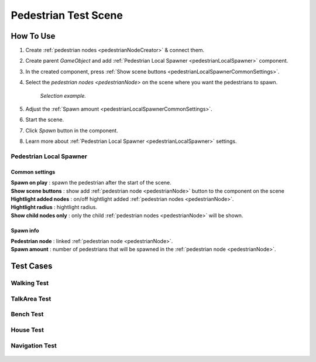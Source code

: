 .. _pedestrianTestScene:

Pedestrian Test Scene
=====

How To Use
------------

#. Create :ref:`pedestrian nodes <pedestrianNodeCreator>` & connect them.
#. Create parent `GameObject` and add :ref:`Pedestrian Local Spawner <pedestrianLocalSpawner>` component.
#. In the created component, press :ref:`Show scene buttons <pedestrianLocalSpawnerCommonSettings>`.
#. Select the `pedestrian nodes <pedestrianNode>` on the scene where you want the pedestrians to spawn.

	.. image:: /images/testscenes/pedestrian/PedestrianDebugLocalSpawner.png
	`Selection example.`
	
#. Adjust the :ref:`Spawn amount <pedestrianLocalSpawnerCommonSettings>`.
#. Start the scene.
#. Click `Spawn` button in the component.
#. Learn more about :ref:`Pedestrian Local Spawner <pedestrianLocalSpawner>` settings.
	
.. _pedestrianLocalSpawner:

Pedestrian Local Spawner
~~~~~~~~~~~~

	.. image:: /images/testscenes/pedestrian/PedestrianDebugLocalSpawner.png
	
.. _pedestrianLocalSpawnerCommonSettings:

Common settings
""""""""""""""

| **Spawn on play** : spawn the pedestrian after the start of the scene.
| **Show scene buttons** : show add :ref:`pedestrian node <pedestrianNode>` button to the component on the scene
| **Hightlight added nodes** :  on/off hightlight added :ref:`pedestrian nodes <pedestrianNode>`.
| **Hightlight radius** : hightlight radius.
| **Show child nodes only** : only the child :ref:`pedestrian nodes <pedestrianNode>` will be shown.

Spawn info
""""""""""""""

| **Pedestrian node** : linked :ref:`pedestrian node <pedestrianNode>`.
| **Spawn amount** : number of pedestrians that will be spawned in the :ref:`pedestrian node <pedestrianNode>`.

Test Cases
------------

Walking Test
~~~~~~~~~~~~

	.. image:: /images/testscenes/pedestrian/WalkingTest.png
	.. image:: /images/testscenes/pedestrian/WalkingTest2.png
	
TalkArea Test
~~~~~~~~~~~~

	.. image:: /images/testscenes/pedestrian/TalkAreaTest.png
	.. image:: /images/testscenes/pedestrian/TalkAreaTest2.png
	
Bench Test
~~~~~~~~~~~~

	.. image:: /images/testscenes/pedestrian/BenchTest.png
	.. image:: /images/testscenes/pedestrian/BenchTest2.png
	
House Test
~~~~~~~~~~~~

	.. image:: /images/testscenes/pedestrian/HouseTest.png
	.. image:: /images/testscenes/pedestrian/HouseTest2.png
	
Navigation Test
~~~~~~~~~~~~

	.. image:: /images/testscenes/pedestrian/NavigationTest.png